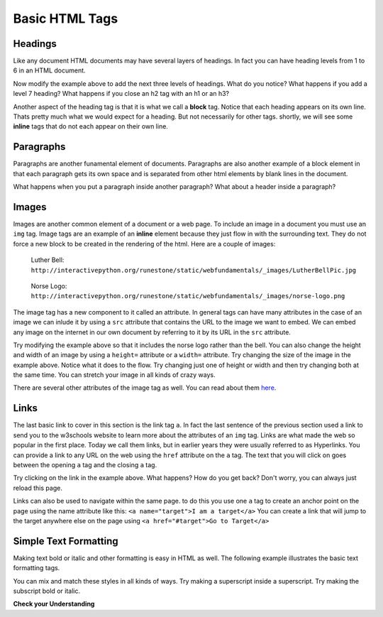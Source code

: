 Basic HTML Tags
===============

Headings
--------

Like any document HTML documents may have several layers of headings.  In fact you can have heading levels from 1 to 6 in an HTML document.

.. activecode:: html_headings
   :language: html

   <h1>Level one</h1>
   <h2>Level two</h2>
   <h3>Level three</h3>


Now modify the example above to add the next three levels of headings.  What do you notice?  What happens if you add a level 7 heading?   What happens if you close an h2 tag with an h1 or an h3?

.. reveal:: reveal_heading

   As you might expect, the headings continue to get smaller as you go from 1 to 6.  But when you go to level 7 the text gets bigger.  This is because the web browser is written so that it just ignores any tags that it does not know about.  This is somewhat of a disadvantage as you don't get any error messages, things just look wrong, and you have to figure out why.



Another aspect of the heading tag is that it is what we call a **block** tag.  Notice that each heading appears on its own line.  Thats pretty much what we would expect for a heading.  But not necessarily for other tags.  shortly, we will see some **inline** tags that do not each appear on their own line.


Paragraphs
----------

Paragraphs are another funamental element of documents.  Paragraphs are also another example of a block element in that each paragraph gets its own space and is separated from other html elements by blank lines in the document.


.. activecode:: html_paragraph
   :language: html

   <p>This is a short sentence.</p>
   <p>This is a paragraph.  What happens when we have a really really really long line that takes up more than one line of the browser? </p>
   <p>Level this is a short sentence</p>


What happens when you put a paragraph inside another paragraph?  What about a header inside a paragraph?


Images
------

Images are another common element of a document or a web page.  To include an image in a document you must use an ``img`` tag.  Image tags are an example of an **inline** element because they just flow in with the surrounding text.  They do not force a new block to be created in the rendering of the html.  Here are a couple of images:

.. figure:: Figures/LutherBellPic.jpg

   Luther Bell:  ``http://interactivepython.org/runestone/static/webfundamentals/_images/LutherBellPic.jpg``

.. figure:: Figures/norse-logo.png

   Norse Logo:  ``http://interactivepython.org/runestone/static/webfundamentals/_images/norse-logo.png``


The image tag has a new component to it called an attribute.  In general tags can have many attributes in the case of an image we can inlude it by using a ``src`` attribute that contains the URL to the image we want to embed.  We can embed any image on the internet in our own document by referring to it by its URL in the ``src`` attribute.

.. activecode:: html_img
   :language: html

   <h1>Embedded Images</h1>
   <p>Images are inline elements they fit in the flow
   <img src="http://interactivepython.org/runestone/static/webfundamentals/_images/LutherBellPic.jpg">
   of a paragraph without causing extra line breaks.</p>


Try modifying the example above so that it includes the norse logo rather than the bell.
You can also change the height and width of  an image by using a ``height=`` attribute or a ``width=`` attribute.  Try changing the size of the image in the example above.  Notice what it does to the flow.  Try changing just one of height or width and then try changing both at the same time.  You can stretch your image in all kinds of crazy ways.

There are several other attributes of the image tag as well.  You can read about them `here <http://www.w3schools.com/tags/tag_img.asp>`_.


Links
-----

The last basic link to cover in this section is the link tag ``a``.  In fact the last sentence of the previous section used a link to send you to the w3schools website to learn more about the attributes of an ``img`` tag.  Links are what made the web so popular in the first place.  Today we call them links, but in earlier years they were usually referred to as Hyperlinks. You can provide a link to any URL on the web using the ``href`` attribute on the ``a`` tag.   The text that you will click on goes between the opening ``a`` tag and the closing ``a`` tag.


.. activecode:: html_link
   :language: html

   <h1>Links make the web!</h1>
   <p>Links are another inline element.  You can read about links and their attributes
   <a href="http://www.w3schools.com/tags/tag_a.asp">Here</a> on the w3schools website.</p>


Try clicking on the link in the example above.  What happens?  How do you get back?   Don't worry, you can always just reload this page.

Links can also be used to navigate within the same page.  to do this you use one ``a`` tag to create
an anchor point on the page using the name attribute like this:  ``<a name="target">I am a target</a>``  You can create
a link that will jump to the target anywhere else on the page using ``<a href="#target">Go to Target</a>``


Simple Text Formatting
----------------------

Making text bold or italic and other formatting is easy in HTML as well.  The following example illustrates the basic text formatting tags.

.. activecode:: html_fmt
   :language: html

   <html>
   <body>

   <p><b>This text is bold</b></p>
   <p><strong>This text is strong</strong></p>
   <p><i>This text is italic</i></p>
   <p><em>This text is emphasized</em></p>
   <p><code>This is computer output</code></p>
   <p>This is<sub> subscript</sub> and <sup>superscript</sup></p>
   <p>This <br /> forces <br /> a <br /> line break </p>
   </body>
   </html>

You can mix and match these styles in all kinds of ways.  Try making a superscript inside a superscript.  Try making the subscript bold or italic.


**Check your Understanding**

.. clickablearea:: blockelem
   :question: Click on the beginning tag for all block elements in the example.
   :iscode:
   :feedback: Block elements start on a new line and take up the full width available.

   &lt;html&gt;
   :click-incorrect:&lt;body&gt;:endclick:

   :click-correct:&lt;h1&gt;:endclick:Welcome to my Page&lt;/h1&gt;
   :click-correct:&lt;p&gt;:endclick:Hello World!   This is :click-incorrect:&lt;b&gt;:endclick:me&lt;/b&gt; :click-incorrect:&lt;img src="me.jpg"&gt;:endclick: &lt;/p&gt;
   :click-correct:&lt;p&gt;:endclick:This is my second paragraph
   :click-incorrect:&lt;a href="home.html"&gt;:endclick:Click here for my homepage&lt;/a&gt;
   :click-incorrect:&lt;/p&gt;:endclick:
   &lt;/body&gt;
   &lt;/html&gt;


.. clickablearea:: inlineelem
   :question: Click on the beginning tag for all inline elements in the example.
   :iscode:
   :feedback: Inline elements do not start on a new line and only take as much width as needed.

    &lt;html&gt;
    &lt;body&gt;
    :click-incorrect:&lt;h1&gt;:endclick:Welcome to my Page&lt;/h1&gt;
    &lt;p&gt;Hello World!  This is :click-correct:&lt;b&gt;:endclick:me&lt;/b&gt; :click-correct:&lt;img src="me.jpg"&gt;:endclick: &lt;/p&gt;

    :click-incorrect:&lt;p&gt;:endclick:This is my second paragraph
    :click-correct:&lt;a href="home.html"&gt;:endclick:Click here for my homepage&lt;/a&gt;
    &lt;/p&gt;
    &lt;/body&gt;
    &lt;/html&gt;